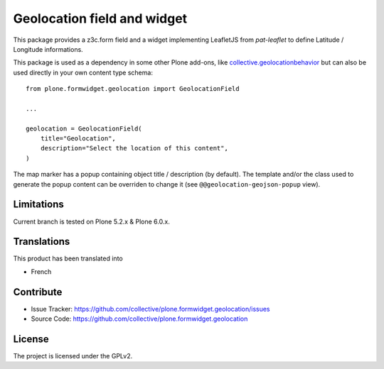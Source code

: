 ============================
Geolocation field and widget
============================

.. image:: https://github.com/collective/plone.formwidget.geolocation/actions/workflows/plone-package-test.yml/badge.svg
    :target: https://github.com/collective/plone.formwidget.geolocation/actions/workflows/plone-package-test.yml
    :alt: CI Status


This package provides a z3c.form field and a widget implementing LeafletJS
from `pat-leaflet` to define Latitude / Longitude informations.

This package is used as a dependency in some other Plone add-ons, like
`collective.geolocationbehavior <https://github.com/collective/collective.geolocationbehavior>`_
but can also be used directly in your own content type schema::

    from plone.formwidget.geolocation import GeolocationField

    ...

    geolocation = GeolocationField(
        title="Geolocation",
        description="Select the location of this content",
    )

The map marker has a popup containing object title / description (by default).
The template and/or the class used to generate the popup content can be overriden
to change it (see ``@@geolocation-geojson-popup`` view).


Limitations
-----------

Current branch is tested on Plone 5.2.x & Plone 6.0.x.


Translations
------------

This product has been translated into

- French


Contribute
----------

- Issue Tracker: https://github.com/collective/plone.formwidget.geolocation/issues
- Source Code: https://github.com/collective/plone.formwidget.geolocation


License
-------

The project is licensed under the GPLv2.
